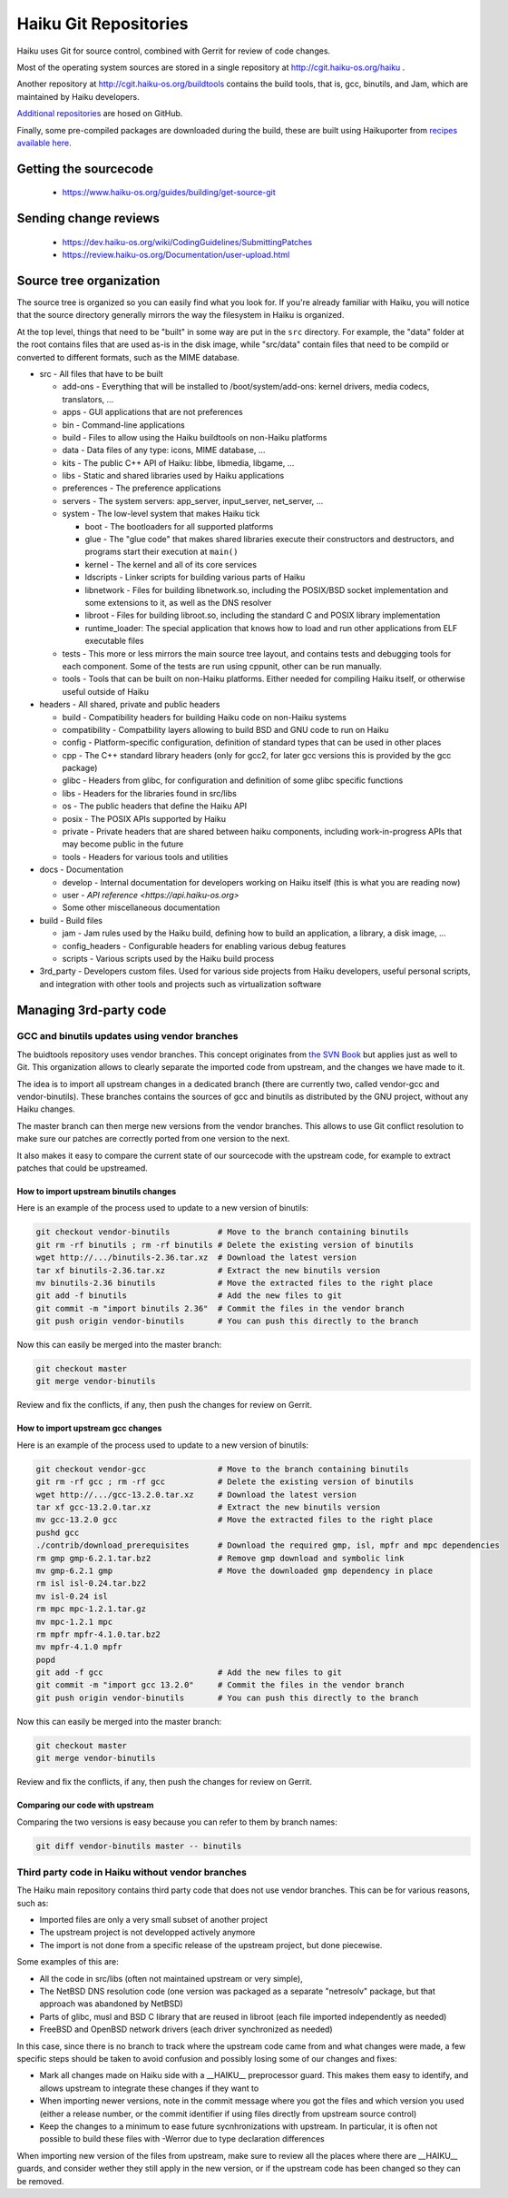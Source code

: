 Haiku Git Repositories
======================

Haiku uses Git for source control, combined with Gerrit for review of code changes.

Most of the operating system sources are stored in a single repository at http://cgit.haiku-os.org/haiku .

Another repository at http://cgit.haiku-os.org/buildtools contains the build tools, that is, gcc,
binutils, and Jam, which are maintained by Haiku developers.

`Additional repositories <https://github.com/orgs/haiku/repositories>`_ are hosed on GitHub.

Finally, some pre-compiled packages are downloaded during the build, these are built using
Haikuporter from `recipes available here <https://github.com/orgs/haikuports/repositories>`_.

Getting the sourcecode
----------------------

 * https://www.haiku-os.org/guides/building/get-source-git

Sending change reviews
----------------------

 * https://dev.haiku-os.org/wiki/CodingGuidelines/SubmittingPatches
 * https://review.haiku-os.org/Documentation/user-upload.html

Source tree organization
------------------------

The source tree is organized so you can easily find what you look for. If you're already familiar
with Haiku, you will notice that the source directory generally mirrors the way the filesystem in
Haiku is organized.

At the top level, things that need to be "built" in some way are put in the ``src`` directory.
For example, the "data" folder at the root contains files that are used as-is in the disk image,
while "src/data" contain files that need to be compild or converted to different formats, such as
the MIME database.

* src - All files that have to be built

  * add-ons - Everything that will be installed to /boot/system/add-ons: kernel drivers, media codecs, translators, …
  * apps - GUI applications that are not preferences
  * bin - Command-line applications
  * build - Files to allow using the Haiku buildtools on non-Haiku platforms
  * data - Data files of any type: icons, MIME database, …
  * kits - The public C++ API of Haiku: libbe, libmedia, libgame, …
  * libs - Static and shared libraries used by Haiku applications
  * preferences - The preference applications
  * servers - The system servers: app_server, input_server, net_server, …
  * system - The low-level system that makes Haiku tick

    * boot - The bootloaders for all supported platforms
    * glue - The "glue code" that makes shared libraries execute their constructors and destructors, and programs start their execution at ``main()``
    * kernel - The kernel and all of its core services
    * ldscripts - Linker scripts for building various parts of Haiku
    * libnetwork - Files for building libnetwork.so, including the POSIX/BSD socket implementation and some extensions to it, as well as the DNS resolver
    * libroot - Files for building libroot.so, including the standard C and POSIX library implementation
    * runtime_loader: The special application that knows how to load and run other applications from ELF executable files

  * tests - This more or less mirrors the main source tree layout, and contains tests and debugging tools for each component. Some of the tests are run using cppunit, other can be run manually.
  * tools - Tools that can be built on non-Haiku platforms. Either needed for compiling Haiku itself, or otherwise useful outside of Haiku

* headers - All shared, private and public headers

  * build - Compatibility headers for building Haiku code on non-Haiku systems
  * compatibility - Compatbility layers allowing to build BSD and GNU code to run on Haiku
  * config - Platform-specific configuration, definition of standard types that can be used in other places
  * cpp - The C++ standard library headers (only for gcc2, for later gcc versions this is provided by the gcc package)
  * glibc - Headers from glibc, for configuration and definition of some glibc specific functions
  * libs - Headers for the libraries found in src/libs
  * os - The public headers that define the Haiku API
  * posix - The POSIX APIs supported by Haiku
  * private - Private headers that are shared between haiku components, including work-in-progress APIs that may become public in the future
  * tools - Headers for various tools and utilities

* docs - Documentation

  * develop - Internal documentation for developers working on Haiku itself (this is what you are reading now)
  * user - `API reference <https://api.haiku-os.org>`
  * Some other miscellaneous documentation

* build - Build files

  * jam - Jam rules used by the Haiku build, defining how to build an application, a library, a disk image, …
  * config_headers - Configurable headers for enabling various debug features
  * scripts - Various scripts used by the Haiku build process

* 3rd_party - Developers custom files. Used for various side projects from Haiku developers, useful personal scripts, and integration with other tools and projects such as virtualization software

Managing 3rd-party code
-----------------------

GCC and binutils updates using vendor branches
::::::::::::::::::::::::::::::::::::::::::::::

The buidtools repository uses vendor branches. This concept originates from `the SVN Book <https://svnbook.red-bean.com/en/1.8/svn.advanced.vendorbr.html>`_
but applies just as well to Git. This organization allows to clearly separate the imported code
from upstream, and the changes we have made to it.

The idea is to import all upstream changes in a dedicated branch (there are currently two, called
vendor-gcc and vendor-binutils). These branches contains the sources of gcc and binutils as
distributed by the GNU project, without any Haiku changes.

The master branch can then merge new versions from the vendor branches. This allows to use Git
conflict resolution to make sure our patches are correctly ported from one version to the next.

It also makes it easy to compare the current state of our sourcecode with the upstream code, for
example to extract patches that could be upstreamed.

How to import upstream binutils changes
.......................................

Here is an example of the process used to update to a new version of binutils:

.. code-block:: bash

    git checkout vendor-binutils          # Move to the branch containing binutils
    git rm -rf binutils ; rm -rf binutils # Delete the existing version of binutils
    wget http://.../binutils-2.36.tar.xz  # Download the latest version
    tar xf binutils-2.36.tar.xz           # Extract the new binutils version
    mv binutils-2.36 binutils             # Move the extracted files to the right place
    git add -f binutils                   # Add the new files to git
    git commit -m "import binutils 2.36"  # Commit the files in the vendor branch
    git push origin vendor-binutils       # You can push this directly to the branch

Now this can easily be merged into the master branch:

.. code-block:: bash

    git checkout master
    git merge vendor-binutils

Review and fix the conflicts, if any, then push the changes for review on Gerrit.

How to import upstream gcc changes
..................................

Here is an example of the process used to update to a new version of binutils:

.. code-block:: bash

    git checkout vendor-gcc               # Move to the branch containing binutils
    git rm -rf gcc ; rm -rf gcc           # Delete the existing version of binutils
    wget http://.../gcc-13.2.0.tar.xz     # Download the latest version
    tar xf gcc-13.2.0.tar.xz              # Extract the new binutils version
    mv gcc-13.2.0 gcc                     # Move the extracted files to the right place
    pushd gcc
    ./contrib/download_prerequisites      # Download the required gmp, isl, mpfr and mpc dependencies
    rm gmp gmp-6.2.1.tar.bz2              # Remove gmp download and symbolic link
    mv gmp-6.2.1 gmp                      # Move the downloaded gmp dependency in place
    rm isl isl-0.24.tar.bz2
    mv isl-0.24 isl
    rm mpc mpc-1.2.1.tar.gz
    mv mpc-1.2.1 mpc
    rm mpfr mpfr-4.1.0.tar.bz2
    mv mpfr-4.1.0 mpfr
    popd
    git add -f gcc                        # Add the new files to git
    git commit -m "import gcc 13.2.0"     # Commit the files in the vendor branch
    git push origin vendor-binutils       # You can push this directly to the branch

Now this can easily be merged into the master branch:

.. code-block:: bash

    git checkout master
    git merge vendor-binutils

Review and fix the conflicts, if any, then push the changes for review on Gerrit.

Comparing our code with upstream
................................

Comparing the two versions is easy because you can refer to them by branch names:

.. code-block:: bash

    git diff vendor-binutils master -- binutils

Third party code in Haiku without vendor branches
:::::::::::::::::::::::::::::::::::::::::::::::::

The Haiku main repository contains third party code that does not use vendor branches. This
can be for various reasons, such as:

- Imported files are only a very small subset of another project
- The upstream project is not developped actively anymore
- The import is not done from a specific release of the upstream project, but done piecewise.

Some examples of this are:

- All the code in src/libs (often not maintained upstream or very simple),
- The NetBSD DNS resolution code (one version was packaged as a separate "netresolv" package, but
  that approach was abandoned by NetBSD)
- Parts of glibc, musl and BSD C library that are reused in libroot (each file imported
  independently as needed)
- FreeBSD and OpenBSD network drivers (each driver synchronized as needed)

In this case, since there is no branch to track where the upstream code came from and what changes
were made, a few specific steps should be taken to avoid confusion and possibly losing some of our
changes and fixes:

- Mark all changes made on Haiku side with a __HAIKU__ preprocessor guard. This makes them easy to
  identify, and allows upstream to integrate these changes if they want to
- When importing newer versions, note in the commit message where you got the files and which
  version you used (either a release number, or the commit identifier if using files directly from
  upstream source control)
- Keep the changes to a minimum to ease future sycnhronizations with upstream. In particular, it
  is often not possible to build these files with -Werror due to type declaration differences

When importing new version of the files from upstream, make sure to review all the places where
there are __HAIKU__ guards, and consider wether they still apply in the new version, or if the
upstream code has been changed so they can be removed.
